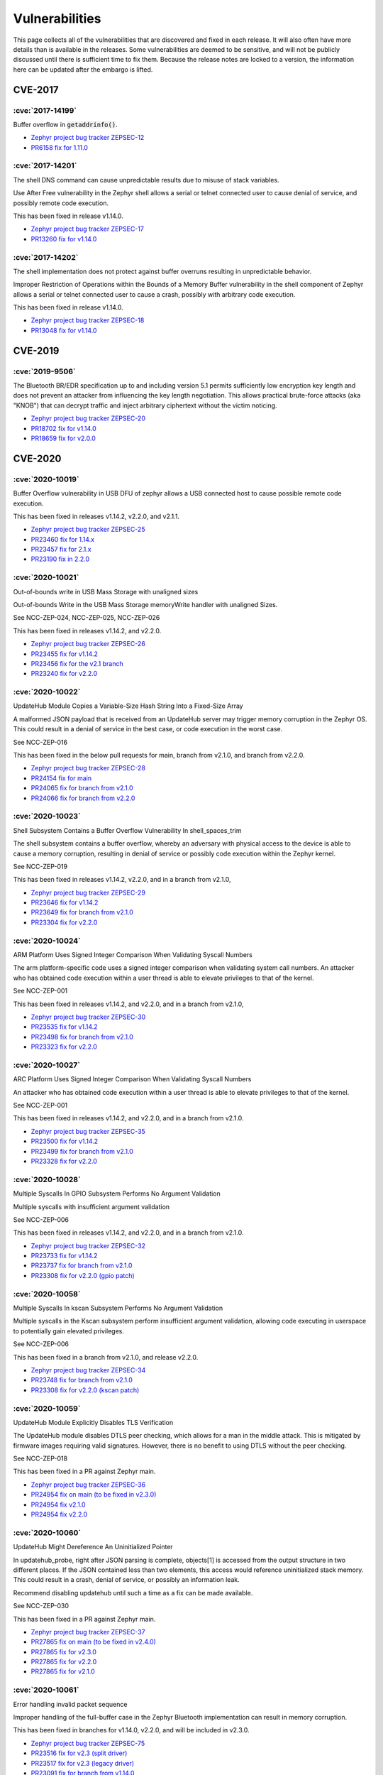 .. _vulnerabilities:

Vulnerabilities
###############

This page collects all of the vulnerabilities that are discovered and
fixed in each release.  It will also often have more details than is
available in the releases.  Some vulnerabilities are deemed to be
sensitive, and will not be publicly discussed until there is
sufficient time to fix them.  Because the release notes are locked to
a version, the information here can be updated after the embargo is
lifted.

CVE-2017
========

:cve:`2017-14199`
-----------------

Buffer overflow in :code:`getaddrinfo()`.

- `Zephyr project bug tracker ZEPSEC-12
  <https://zephyrprojectsec.atlassian.net/browse/ZEPSEC-12>`_

- `PR6158 fix for 1.11.0
  <https://github.com/zephyrproject-rtos/zephyr/pull/6158>`_

:cve:`2017-14201`
-----------------

The shell DNS command can cause unpredictable results due to misuse of
stack variables.

Use After Free vulnerability in the Zephyr shell allows a serial or
telnet connected user to cause denial of service, and possibly remote
code execution.

This has been fixed in release v1.14.0.

- `Zephyr project bug tracker ZEPSEC-17
  <https://zephyrprojectsec.atlassian.net/browse/ZEPSEC-17>`_

- `PR13260 fix for v1.14.0
  <https://github.com/zephyrproject-rtos/zephyr/pull/13260>`_

:cve:`2017-14202`
-----------------

The shell implementation does not protect against buffer overruns
resulting in unpredictable behavior.

Improper Restriction of Operations within the Bounds of a Memory
Buffer vulnerability in the shell component of Zephyr allows a serial
or telnet connected user to cause a crash, possibly with arbitrary
code execution.

This has been fixed in release v1.14.0.

- `Zephyr project bug tracker ZEPSEC-18
  <https://zephyrprojectsec.atlassian.net/browse/ZEPSEC-18>`_

- `PR13048 fix for v1.14.0
  <https://github.com/zephyrproject-rtos/zephyr/pull/13048>`_

CVE-2019
========

:cve:`2019-9506`
----------------

The Bluetooth BR/EDR specification up to and including version 5.1
permits sufficiently low encryption key length and does not prevent an
attacker from influencing the key length negotiation. This allows
practical brute-force attacks (aka "KNOB") that can decrypt traffic
and inject arbitrary ciphertext without the victim noticing.

- `Zephyr project bug tracker ZEPSEC-20
  <https://zephyrprojectsec.atlassian.net/browse/ZEPSEC-20>`_

- `PR18702 fix for v1.14.0
  <https://github.com/zephyrproject-rtos/zephyr/pull/18702>`_

- `PR18659 fix for v2.0.0
  <https://github.com/zephyrproject-rtos/zephyr/pull/18659>`_

CVE-2020
========

:cve:`2020-10019`
-----------------

Buffer Overflow vulnerability in USB DFU of zephyr allows a USB
connected host to cause possible remote code execution.

This has been fixed in releases v1.14.2, v2.2.0, and v2.1.1.

- `Zephyr project bug tracker ZEPSEC-25
  <https://zephyrprojectsec.atlassian.net/browse/ZEPSEC-25>`_

- `PR23460 fix for 1.14.x
  <https://github.com/zephyrproject-rtos/zephyr/pull/23460>`_

- `PR23457 fix for 2.1.x
  <https://github.com/zephyrproject-rtos/zephyr/pull/23457>`_

- `PR23190 fix in 2.2.0
  <https://github.com/zephyrproject-rtos/zephyr/pull/23190>`_

:cve:`2020-10021`
-----------------

Out-of-bounds write in USB Mass Storage with unaligned sizes

Out-of-bounds Write in the USB Mass Storage memoryWrite handler with
unaligned Sizes.

See NCC-ZEP-024, NCC-ZEP-025, NCC-ZEP-026

This has been fixed in releases v1.14.2, and v2.2.0.

- `Zephyr project bug tracker ZEPSEC-26
  <https://zephyrprojectsec.atlassian.net/browse/ZEPSEC-26>`_

- `PR23455 fix for v1.14.2
  <https://github.com/zephyrproject-rtos/zephyr/pull/23455>`_

- `PR23456 fix for the v2.1 branch
  <https://github.com/zephyrproject-rtos/zephyr/pull/23456>`_

- `PR23240 fix for v2.2.0
  <https://github.com/zephyrproject-rtos/zephyr/pull/23240>`_

:cve:`2020-10022`
-----------------

UpdateHub Module Copies a Variable-Size Hash String Into a Fixed-Size Array

A malformed JSON payload that is received from an UpdateHub server may
trigger memory corruption in the Zephyr OS. This could result in a
denial of service in the best case, or code execution in the worst
case.

See NCC-ZEP-016

This has been fixed in the below pull requests for main, branch from
v2.1.0, and branch from v2.2.0.

- `Zephyr project bug tracker ZEPSEC-28
  <https://zephyrprojectsec.atlassian.net/browse/ZEPSEC-28>`_

- `PR24154 fix for main
  <https://github.com/zephyrproject-rtos/zephyr/pull/24154>`_

- `PR24065 fix for branch from v2.1.0
  <https://github.com/zephyrproject-rtos/zephyr/pull/24065>`_

- `PR24066 fix for branch from v2.2.0
  <https://github.com/zephyrproject-rtos/zephyr/pull/24066>`_

:cve:`2020-10023`
-----------------

Shell Subsystem Contains a Buffer Overflow Vulnerability In
shell_spaces_trim

The shell subsystem contains a buffer overflow, whereby an adversary
with physical access to the device is able to cause a memory
corruption, resulting in denial of service or possibly code execution
within the Zephyr kernel.

See NCC-ZEP-019

This has been fixed in releases v1.14.2, v2.2.0, and in a branch from
v2.1.0,

- `Zephyr project bug tracker ZEPSEC-29
  <https://zephyrprojectsec.atlassian.net/browse/ZEPSEC-29>`_

- `PR23646 fix for v1.14.2
  <https://github.com/zephyrproject-rtos/zephyr/pull/23646>`_

- `PR23649 fix for branch from v2.1.0
  <https://github.com/zephyrproject-rtos/zephyr/pull/23649>`_

- `PR23304 fix for v2.2.0
  <https://github.com/zephyrproject-rtos/zephyr/pull/23304>`_

:cve:`2020-10024`
-----------------

ARM Platform Uses Signed Integer Comparison When Validating Syscall
Numbers

The arm platform-specific code uses a signed integer comparison when
validating system call numbers. An attacker who has obtained code
execution within a user thread is able to elevate privileges to that
of the kernel.

See NCC-ZEP-001

This has been fixed in releases v1.14.2, and v2.2.0, and in a branch
from v2.1.0,

- `Zephyr project bug tracker ZEPSEC-30
  <https://zephyrprojectsec.atlassian.net/browse/ZEPSEC-30>`_

- `PR23535 fix for v1.14.2
  <https://github.com/zephyrproject-rtos/zephyr/pull/23535>`_

- `PR23498 fix for branch from v2.1.0
  <https://github.com/zephyrproject-rtos/zephyr/pull/23498>`_

- `PR23323 fix for v2.2.0
  <https://github.com/zephyrproject-rtos/zephyr/pull/23323>`_

:cve:`2020-10027`
-----------------

ARC Platform Uses Signed Integer Comparison When Validating Syscall
Numbers

An attacker who has obtained code execution within a user thread is
able to elevate privileges to that of the kernel.

See NCC-ZEP-001

This has been fixed in releases v1.14.2, and v2.2.0, and in a branch
from v2.1.0.

- `Zephyr project bug tracker ZEPSEC-35
  <https://zephyrprojectsec.atlassian.net/browse/ZEPSEC-35>`_

- `PR23500 fix for v1.14.2
  <https://github.com/zephyrproject-rtos/zephyr/pull/23500>`_

- `PR23499 fix for branch from v2.1.0
  <https://github.com/zephyrproject-rtos/zephyr/pull/23499>`_

- `PR23328 fix for v2.2.0
  <https://github.com/zephyrproject-rtos/zephyr/pull/23328>`_

:cve:`2020-10028`
-----------------

Multiple Syscalls In GPIO Subsystem Performs No Argument Validation

Multiple syscalls with insufficient argument validation

See NCC-ZEP-006

This has been fixed in releases v1.14.2, and v2.2.0, and in a branch
from v2.1.0.

- `Zephyr project bug tracker ZEPSEC-32
  <https://zephyrprojectsec.atlassian.net/browse/ZEPSEC-32>`_

- `PR23733 fix for v1.14.2
  <https://github.com/zephyrproject-rtos/zephyr/pull/23733>`_

- `PR23737 fix for branch from v2.1.0
  <https://github.com/zephyrproject-rtos/zephyr/pull/23737>`_

- `PR23308 fix for v2.2.0 (gpio patch)
  <https://github.com/zephyrproject-rtos/zephyr/pull/23308>`_

:cve:`2020-10058`
-----------------

Multiple Syscalls In kscan Subsystem Performs No Argument Validation

Multiple syscalls in the Kscan subsystem perform insufficient argument
validation, allowing code executing in userspace to potentially gain
elevated privileges.

See NCC-ZEP-006

This has been fixed in a branch from v2.1.0, and release v2.2.0.

- `Zephyr project bug tracker ZEPSEC-34
  <https://zephyrprojectsec.atlassian.net/browse/ZEPSEC-34>`_

- `PR23748 fix for branch from v2.1.0
  <https://github.com/zephyrproject-rtos/zephyr/pull/23748>`_

- `PR23308 fix for v2.2.0 (kscan patch)
  <https://github.com/zephyrproject-rtos/zephyr/pull/23308>`_

:cve:`2020-10059`
-----------------

UpdateHub Module Explicitly Disables TLS Verification

The UpdateHub module disables DTLS peer checking, which allows for a
man in the middle attack. This is mitigated by firmware images
requiring valid signatures. However, there is no benefit to using DTLS
without the peer checking.

See NCC-ZEP-018

This has been fixed in a PR against Zephyr main.

- `Zephyr project bug tracker ZEPSEC-36
  <https://zephyrprojectsec.atlassian.net/browse/ZEPSEC-36>`_

- `PR24954 fix on main (to be fixed in v2.3.0)
  <https://github.com/zephyrproject-rtos/zephyr/pull/24954>`_

- `PR24954 fix v2.1.0
  <https://github.com/zephyrproject-rtos/zephyr/pull/24999>`_

- `PR24954 fix v2.2.0
  <https://github.com/zephyrproject-rtos/zephyr/pull/24997>`_

:cve:`2020-10060`
-----------------

UpdateHub Might Dereference An Uninitialized Pointer

In updatehub_probe, right after JSON parsing is complete, objects\[1]
is accessed from the output structure in two different places. If the
JSON contained less than two elements, this access would reference
uninitialized stack memory. This could result in a crash, denial of
service, or possibly an information leak.

Recommend disabling updatehub until such a time as a fix can be made
available.

See NCC-ZEP-030

This has been fixed in a PR against Zephyr main.

- `Zephyr project bug tracker ZEPSEC-37
  <https://zephyrprojectsec.atlassian.net/browse/ZEPSEC-37>`_

- `PR27865 fix on main (to be fixed in v2.4.0)
  <https://github.com/zephyrproject-rtos/zephyr/pull/27865>`_

- `PR27865 fix for v2.3.0
  <https://github.com/zephyrproject-rtos/zephyr/pull/27889>`_

- `PR27865 fix for v2.2.0
  <https://github.com/zephyrproject-rtos/zephyr/pull/27891>`_

- `PR27865 fix for v2.1.0
  <https://github.com/zephyrproject-rtos/zephyr/pull/27893>`_

:cve:`2020-10061`
-----------------

Error handling invalid packet sequence

Improper handling of the full-buffer case in the Zephyr Bluetooth
implementation can result in memory corruption.

This has been fixed in branches for v1.14.0, v2.2.0, and will be
included in v2.3.0.

- `Zephyr project bug tracker ZEPSEC-75
  <https://zephyrprojectsec.atlassian.net/browse/ZEPSEC-75>`_

- `PR23516 fix for v2.3 (split driver)
  <https://github.com/zephyrproject-rtos/zephyr/pull/23516>`_

- `PR23517 fix for v2.3 (legacy driver)
  <https://github.com/zephyrproject-rtos/zephyr/pull/23517>`_

- `PR23091 fix for branch from v1.14.0
  <https://github.com/zephyrproject-rtos/zephyr/pull/23091>`_

- `PR23547 fix for branch from v2.2.0
  <https://github.com/zephyrproject-rtos/zephyr/pull/23547>`_

:cve:`2020-10062`
-----------------

Packet length decoding error in MQTT

CVE: An off-by-one error in the Zephyr project MQTT packet length
decoder can result in memory corruption and possible remote code
execution. NCC-ZEP-031

The MQTT packet header length can be 1 to 4 bytes. An off-by-one error
in the code can result in this being interpreted as 5 bytes, which can
cause an integer overflow, resulting in memory corruption.

This has been fixed in main for v2.3.

- `Zephyr project bug tracker ZEPSEC-84
  <https://zephyrprojectsec.atlassian.net/browse/ZEPSEC-84>`_

- `commit 11b7a37d for v2.3
  <https://github.com/zephyrproject-rtos/zephyr/pull/23821/commits/11b7a37d9a0b438270421b224221d91929843de4>`_

- `NCC-ZEP report`_ (NCC-ZEP-031)

.. _NCC-ZEP report: https://research.nccgroup.com/2020/05/26/research-report-zephyr-and-mcuboot-security-assessment

:cve:`2020-10063`
-----------------

Remote Denial of Service in CoAP Option Parsing Due To Integer
Overflow

A remote adversary with the ability to send arbitrary CoAP packets to
be parsed by Zephyr is able to cause a denial of service.

This has been fixed in main for v2.3.

- `Zephyr project bug tracker ZEPSEC-55
  <https://zephyrprojectsec.atlassian.net/browse/ZEPSEC-55>`_

- `PR24435 fix in main for v2.3
  <https://github.com/zephyrproject-rtos/zephyr/pull/24435>`_

- `PR24531 fix for branch from v2.2
  <https://github.com/zephyrproject-rtos/zephyr/pull/24531>`_

- `PR24535 fix for branch from v2.1
  <https://github.com/zephyrproject-rtos/zephyr/pull/24535>`_

- `PR24530 fix for branch from v1.14
  <https://github.com/zephyrproject-rtos/zephyr/pull/24530>`_

- `NCC-ZEP report`_ (NCC-ZEP-032)

:cve:`2020-10064`
-----------------

Improper Input Frame Validation in ieee802154 Processing

- `Zephyr project bug tracker ZEPSEC-65
  <https://zephyrprojectsec.atlassian.net/browse/ZEPSEC-65>`_

- `PR24971 fix for v2.4
  <https://github.com/zephyrproject-rtos/zephyr/pull/24971>`_

- `PR33451 fix for v1.4
  <https://github.com/zephyrproject-rtos/zephyr/pull/33451>`_

:cve:`2020-10065`
-----------------

OOB Write after not validating user-supplied length (<= 0xffff) and
copying to fixed-size buffer (default: 77 bytes) for HCI_ACL packets in
bluetooth HCI over SPI driver.

- `Zephyr project bug tracker ZEPSEC-66
  <https://zephyrprojectsec.atlassian.net/browse/ZEPSEC-66>`_

- This issue has not been fixed.

:cve:`2020-10066`
-----------------

Incorrect Error Handling in Bluetooth HCI core

In hci_cmd_done, the buf argument being passed as null causes
nullpointer dereference.

- `Zephyr project bug tracker ZEPSEC-67
  <https://zephyrprojectsec.atlassian.net/browse/ZEPSEC-67>`_

- `PR24902 fix for v2.4
  <https://github.com/zephyrproject-rtos/zephyr/pull/24902>`_

- `PR25089 fix for v1.4
  <https://github.com/zephyrproject-rtos/zephyr/pull/25089>`_

:cve:`2020-10067`
-----------------

Integer Overflow In is_in_region Allows User Thread To Access Kernel Memory

A malicious userspace application can cause a integer overflow and
bypass security checks performed by system call handlers. The impact
would depend on the underlying system call and can range from denial
of service to information leak to memory corruption resulting in code
execution within the kernel.

See NCC-ZEP-005

This has been fixed in releases v1.14.2, and v2.2.0.

- `Zephyr project bug tracker ZEPSEC-27
  <https://zephyrprojectsec.atlassian.net/browse/ZEPSEC-27>`_

- `PR23653 fix for v1.14.2
  <https://github.com/zephyrproject-rtos/zephyr/pull/23653>`_

- `PR23654 fix for the v2.1 branch
  <https://github.com/zephyrproject-rtos/zephyr/pull/23654>`_

- `PR23239 fix for v2.2.0
  <https://github.com/zephyrproject-rtos/zephyr/pull/23239>`_

:cve:`2020-10068`
-----------------

Zephyr Bluetooth DLE duplicate requests vulnerability

In the Zephyr project Bluetooth subsystem, certain duplicate and
back-to-back packets can cause incorrect behavior, resulting in a
denial of service.

This has been fixed in branches for v1.14.0, v2.2.0, and will be
included in v2.3.0.

- `Zephyr project bug tracker ZEPSEC-78
  <https://zephyrprojectsec.atlassian.net/browse/ZEPSEC-78>`_

- `PR23707 fix for v2.3 (split driver)
  <https://github.com/zephyrproject-rtos/zephyr/pull/23707>`_

- `PR23708 fix for v2.3 (legacy driver)
  <https://github.com/zephyrproject-rtos/zephyr/pull/23708>`_

- `PR23091 fix for branch from v1.14.0
  <https://github.com/zephyrproject-rtos/zephyr/pull/23091>`_

- `PR23964 fix for v2.2.0
  <https://github.com/zephyrproject-rtos/zephyr/pull/23964>`_

:cve:`2020-10069`
-----------------

Zephyr Bluetooth unchecked packet data results in denial of service

An unchecked parameter in bluetooth data can result in an assertion
failure, or division by zero, resulting in a denial of service attack.

This has been fixed in branches for v1.14.0, v2.2.0, and will be
included in v2.3.0.

- `Zephyr project bug tracker ZEPSEC-81
  <https://zephyrprojectsec.atlassian.net/browse/ZEPSEC-81>`_

- `PR23705 fix for v2.3 (split driver)
  <https://github.com/zephyrproject-rtos/zephyr/pull/23705>`_

- `PR23706 fix for v2.3 (legacy driver)
  <https://github.com/zephyrproject-rtos/zephyr/pull/23706>`_

- `PR23091 fix for branch from v1.14.0
  <https://github.com/zephyrproject-rtos/zephyr/pull/23091>`_

- `PR23963 fix for branch from v2.2.0
  <https://github.com/zephyrproject-rtos/zephyr/pull/23963>`_

:cve:`2020-10070`
-----------------

MQTT buffer overflow on receive buffer

In the Zephyr Project MQTT code, improper bounds checking can result
in memory corruption and possibly remote code execution.  NCC-ZEP-031

When calculating the packet length, arithmetic overflow can result in
accepting a receive buffer larger than the available buffer space,
resulting in user data being written beyond this buffer.

This has been fixed in main for v2.3.

- `Zephyr project bug tracker ZEPSEC-85
  <https://zephyrprojectsec.atlassian.net/browse/ZEPSEC-85>`_

- `commit 0b39cbf3 for v2.3
  <https://github.com/zephyrproject-rtos/zephyr/pull/23821/commits/0b39cbf3c01d7feec9d0dd7cc7e0e374b6113542>`_

- `NCC-ZEP report`_ (NCC-ZEP-031)

:cve:`2020-10071`
-----------------

Insufficient publish message length validation in MQTT

The Zephyr MQTT parsing code performs insufficient checking of the
length field on publish messages, allowing a buffer overflow and
potentially remote code execution. NCC-ZEP-031

This has been fixed in main for v2.3.

- `Zephyr project bug tracker ZEPSEC-86
  <https://zephyrprojectsec.atlassian.net/browse/ZEPSEC-86>`_

- `commit 989c4713 fix for v2.3
  <https://github.com/zephyrproject-rtos/zephyr/pull/23821/commits/989c4713ba429aa5105fe476b4d629718f3e6082>`_

- `NCC-ZEP report`_ (NCC-ZEP-031)

:cve:`2020-10072`
-----------------

All threads can access all socket file descriptors

There is no management of permissions to network socket API file
descriptors. Any thread running on the system may read/write a socket
file descriptor knowing only the numerical value of the file
descriptor.

- `Zephyr project bug tracker ZEPSEC-87
  <https://zephyrprojectsec.atlassian.net/browse/ZEPSEC-87>`_

- `PR25804 fix for v2.4
  <https://github.com/zephyrproject-rtos/zephyr/pull/25804>`_

- `PR27176 fix for v1.4
  <https://github.com/zephyrproject-rtos/zephyr/pull/27176>`_

:cve:`2020-10136`
-----------------

IP-in-IP protocol routes arbitrary traffic by default zephyrproject

- `Zephyr project bug tracker ZEPSEC-64
  <https://zephyrprojectsec.atlassian.net/browse/ZEPSEC-64>`_

:cve:`2020-13598`
-----------------

FS: Buffer Overflow when enabling Long File Names in FAT_FS and calling fs_stat

Performing fs_stat on a file with a filename longer than 12
characters long will cause a buffer overflow.

- `Zephyr project bug tracker ZEPSEC-88
  <https://zephyrprojectsec.atlassian.net/browse/ZEPSEC-88>`_

- `PR25852 fix for v2.4
  <https://github.com/zephyrproject-rtos/zephyr/pull/25852>`_

- `PR28782 fix for v2.3
  <https://github.com/zephyrproject-rtos/zephyr/pull/28782>`_

- `PR33577 fix for v1.4
  <https://github.com/zephyrproject-rtos/zephyr/pull/33577>`_

:cve:`2020-13599`
-----------------

Security problem with settings and littlefs

When settings is used in combination with littlefs all security
related information can be extracted from the device using MCUmgr and
this could be used e.g in bt-mesh to get the device key, network key,
app keys from the device.

- `Zephyr project bug tracker ZEPSEC-57
  <https://zephyrprojectsec.atlassian.net/browse/ZEPSEC-57>`_

- `PR26083 fix for v2.4
  <https://github.com/zephyrproject-rtos/zephyr/pull/26083>`_

:cve:`2020-13600`
-----------------

Malformed SPI in response for eswifi can corrupt kernel memory


- `Zephyr project bug tracker ZEPSEC-91
  <https://zephyrprojectsec.atlassian.net/browse/ZEPSEC-91>`_

- `PR26712 fix for v2.4
  <https://github.com/zephyrproject-rtos/zephyr/pull/26712>`_

:cve:`2020-13601`
-----------------

Possible read out of bounds in dns read

- `Zephyr project bug tracker ZEPSEC-92
  <https://zephyrprojectsec.atlassian.net/browse/ZEPSEC-92>`_

- `PR27774 fix for v2.4
  <https://github.com/zephyrproject-rtos/zephyr/pull/27774>`_

- `PR30503 fix for v1.4
  <https://github.com/zephyrproject-rtos/zephyr/pull/30503>`_

:cve:`2020-13602`
-----------------

Remote Denial of Service in LwM2M do_write_op_tlv

In the Zephyr LwM2M implementation, malformed input can result in an
infinite loop, resulting in a denial of service attack.

- `Zephyr project bug tracker ZEPSEC-56
  <https://zephyrprojectsec.atlassian.net/browse/ZEPSEC-56>`_

- `PR26571 fix for v2.4
  <https://github.com/zephyrproject-rtos/zephyr/pull/26571>`_

- `PR33578 fix for v1.4
  <https://github.com/zephyrproject-rtos/zephyr/pull/33578>`_

:cve:`2020-13603`
-----------------

Possible overflow in mempool

 * Zephyr offers pre-built 'malloc' wrapper function instead.
 * The 'malloc' function is wrapper for the 'sys_mem_pool_alloc' function
 * sys_mem_pool_alloc allocates 'size + WB_UP(sizeof(struct sys_mem_pool_block))' in an unsafe manner.
 * Asking for very large size values leads to internal integer wrap-around.
 * Integer wrap-around leads to successful allocation of very small memory.
 * For example: calling malloc(0xffffffff) leads to successful allocation of 7 bytes.
 * That leads to heap overflow.

- `Zephyr project bug tracker ZEPSEC-111
  <https://zephyrprojectsec.atlassian.net/browse/ZEPSEC-111>`_

- `PR31796 fix for v2.4
  <https://github.com/zephyrproject-rtos/zephyr/pull/31796>`_

- `PR32808 fix for v1.4
  <https://github.com/zephyrproject-rtos/zephyr/pull/26571>`_

CVE-2021
========

:cve:`2021-3319`
----------------

DOS: Incorrect 802154 Frame Validation for Omitted Source / Dest Addresses

Improper processing of omitted source and destination addresses in
ieee802154 frame validation (ieee802154_validate_frame)

This has been fixed in main for v2.5.0

- `Zephyr project bug tracker GHSA-94jg-2p6q-5364
  <https://github.com/zephyrproject-rtos/zephyr/security/advisories/GHSA-94jg-2p6q-5364>`_

- `PR31908 fix for main
  <https://github.com/zephyrproject-rtos/zephyr/pull/31908>`_

:cve:`2021-3320`
----------------
Mismatch between validation and handling of 802154 ACK frames, where
ACK frames are considered during validation, but not during actual
processing, leading to a type confusion.

- `PR31908 fix for main
  <https://github.com/zephyrproject-rtos/zephyr/pull/31908>`_

:cve:`2021-3321`
----------------

Incomplete check of minimum IEEE 802154 fragment size leading to an
integer underflow.

- `Zephyr project bug tracker ZEPSEC-114
  <https://zephyrprojectsec.atlassian.net/browse/ZEPSEC-114>`_

- `PR33453 fix for v2.4
  <https://github.com/zephyrproject-rtos/zephyr/pull/33453>`_

:cve:`2021-3323`
----------------

Integer Underflow in 6LoWPAN IPHC Header Uncompression

This has been fixed in main for v2.5.0

- `Zephyr project bug tracker GHSA-89j6-qpxf-pfpc
  <https://github.com/zephyrproject-rtos/zephyr/security/advisories/GHSA-89j6-qpxf-pfpc>`_

- `PR 31971 fix for main
  <https://github.com/zephyrproject-rtos/zephyr/pull/31971>`_

:cve:`2021-3430`
----------------

Assertion reachable with repeated LL_CONNECTION_PARAM_REQ.

This has been fixed in main for v2.6.0

- `Zephyr project bug tracker GHSA-46h3-hjcq-2jjr
  <https://github.com/zephyrproject-rtos/zephyr/security/advisories/GHSA-46h3-hjcq-2jjr>`_

- `PR 33272 fix for main
  <https://github.com/zephyrproject-rtos/zephyr/pull/33272>`_

- `PR 33369 fix for 2.5
  <https://github.com/zephyrproject-rtos/zephyr/pull/33369>`_

- `PR 33759 fix for 1.14.2
  <https://github.com/zephyrproject-rtos/zephyr/pull/33759>`_

:cve:`2021-3431`
----------------

BT: Assertion failure on repeated LL_FEATURE_REQ

This has been fixed in main for v2.6.0

- `Zephyr project bug tracker GHSA-7548-5m6f-mqv9
  <https://github.com/zephyrproject-rtos/zephyr/security/advisories/GHSA-7548-5m6f-mqv9>`_

- `PR 33340 fix for main
  <https://github.com/zephyrproject-rtos/zephyr/pull/33340>`_

- `PR 33369 fix for 2.5
  <https://github.com/zephyrproject-rtos/zephyr/pull/33369>`_

:cve:`2021-3432`
----------------

Invalid interval in CONNECT_IND leads to Division by Zero

This has been fixed in main for v2.6.0

- `Zephyr project bug tracker GHSA-7364-p4wc-8mj4
  <https://github.com/zephyrproject-rtos/zephyr/security/advisories/GHSA-7364-p4wc-8mj4>`_

- `PR 33278 fix for main
  <https://github.com/zephyrproject-rtos/zephyr/pull/33278>`_

- `PR 33369 fix for 2.5
  <https://github.com/zephyrproject-rtos/zephyr/pull/33369>`_

:cve:`2021-3433`
----------------

BT: Invalid channel map in CONNECT_IND results to Deadlock

This has been fixed in main for v2.6.0

- `Zephyr project bug tracker GHSA-3c2f-w4v6-qxrp
  <https://github.com/zephyrproject-rtos/zephyr/security/advisories/GHSA-3c2f-w4v6-qxrp>`_

- `PR 33278 fix for main
  <https://github.com/zephyrproject-rtos/zephyr/pull/33278>`_

- `PR 33369 fix for 2.5
  <https://github.com/zephyrproject-rtos/zephyr/pull/33369>`_

:cve:`2021-3434`
----------------

L2CAP: Stack based buffer overflow in le_ecred_conn_req()

This has been fixed in main for v2.6.0

- `Zephyr project bug tracker GHSA-8w87-6rfp-cfrm
  <https://github.com/zephyrproject-rtos/zephyr/security/advisories/GHSA-8w87-6rfp-cfrm>`_

- `PR 33305 fix for main
  <https://github.com/zephyrproject-rtos/zephyr/pull/33305>`_

- `PR 33419 fix for 2.5
  <https://github.com/zephyrproject-rtos/zephyr/pull/33419>`_

- `PR 33418 fix for 1.14.2
  <https://github.com/zephyrproject-rtos/zephyr/pull/33418>`_

:cve:`2021-3435`
----------------

L2CAP: Information leakage in le_ecred_conn_req()

This has been fixed in main for v2.6.0

- `Zephyr project bug tracker GHSA-xhg3-gvj6-4rqh
  <https://github.com/zephyrproject-rtos/zephyr/security/advisories/GHSA-xhg3-gvj6-4rqh>`_

- `PR 33305 fix for main
  <https://github.com/zephyrproject-rtos/zephyr/pull/33305>`_

- `PR 33419 fix for 2.5
  <https://github.com/zephyrproject-rtos/zephyr/pull/33419>`_

- `PR 33418 fix for 1.14.2
  <https://github.com/zephyrproject-rtos/zephyr/pull/33418>`_

:cve:`2021-3436`
----------------

Bluetooth: Possible to overwrite an existing bond during keys
distribution phase when the identity address of the bond is known

During the distribution of the identity address information we don’t
check for an existing bond with the same identity address.This means
that a duplicate entry will be created in RAM while the newest entry
will overwrite the existing one in persistent storage.

This has been fixed in main for v2.6.0

- `Zephyr project bug tracker GHSA-j76f-35mc-4h63
  <https://github.com/zephyrproject-rtos/zephyr/security/advisories/GHSA-j76f-35mc-4h63>`_

- `PR 33266 fix for main
  <https://github.com/zephyrproject-rtos/zephyr/pull/33266>`_

- `PR 33432 fix for 2.5
  <https://github.com/zephyrproject-rtos/zephyr/pull/33432>`_

- `PR 33433 fix for 2.4
  <https://github.com/zephyrproject-rtos/zephyr/pull/33433>`_

- `PR 33718 fix for 1.14.2
  <https://github.com/zephyrproject-rtos/zephyr/pull/33718>`_

:cve:`2021-3454`
----------------

Truncated L2CAP K-frame causes assertion failure

For example, sending L2CAP K-frame where SDU length field is truncated
to only one byte, causes assertion failure in previous releases of
Zephyr. This has been fixed in master by commit 0ba9437 but has not
yet been backported to older release branches.

This has been fixed in main for v2.6.0

- `Zephyr project bug tracker GHSA-fx88-6c29-vrp3
  <https://github.com/zephyrproject-rtos/zephyr/security/advisories/GHSA-fx88-6c29-vrp3>`_

- `PR 32588 fix for main
  <https://github.com/zephyrproject-rtos/zephyr/pull/32588>`_

- `PR 33513 fix for 2.5
  <https://github.com/zephyrproject-rtos/zephyr/pull/33513>`_

- `PR 33514 fix for 2.4
  <https://github.com/zephyrproject-rtos/zephyr/pull/33514>`_

:cve:`2021-3455`
----------------

Disconnecting L2CAP channel right after invalid ATT request leads freeze

When Central device connects to peripheral and creates L2CAP
connection for Enhanced ATT, sending some invalid ATT request and
disconnecting immediately causes freeze.

This has been fixed in main for v2.6.0

- `Zephyr project bug tracker GHSA-7g38-3x9v-v7vp
  <https://github.com/zephyrproject-rtos/zephyr/security/advisories/GHSA-7g38-3x9v-v7vp>`_

- `PR 35597 fix for main
  <https://github.com/zephyrproject-rtos/zephyr/pull/35597>`_

- `PR 36104 fix for 2.5
  <https://github.com/zephyrproject-rtos/zephyr/pull/36104>`_

- `PR 36105 fix for 2.4
  <https://github.com/zephyrproject-rtos/zephyr/pull/36105>`_

:cve:`2021-3510`
----------------

Zephyr JSON decoder incorrectly decodes array of array

When using JSON_OBJ_DESCR_ARRAY_ARRAY, the subarray is has the token
type JSON_TOK_LIST_START, but then assigns to the object part of the
union. arr_parse then takes the offset of the array-object (which has
nothing todo with the list) treats it as relative to the parent
object, and stores the length of the subarray in there.

This has been fixed in main for v2.7.0

- `Zephyr project bug tracker GHSA-289f-7mw3-2qf4
  <https://github.com/zephyrproject-rtos/zephyr/security/advisories/GHSA-289f-7mw3-2qf4>`_

- `PR 36340 fix for main
  <https://github.com/zephyrproject-rtos/zephyr/pull/36340>`_

- `PR 37816 fix for 2.6
  <https://github.com/zephyrproject-rtos/zephyr/pull/37816>`_

:cve:`2021-3581`
----------------

HCI data not properly checked leads to memory overflow in the Bluetooth stack

In the process of setting SCAN_RSP through the HCI command, the Zephyr
Bluetooth protocol stack did not effectively check the length of the
incoming HCI data. Causes memory overflow, and then the data in the
memory is overwritten, and may even cause arbitrary code execution.

This has been fixed in main for v2.6.0

- `Zephyr project bug tracker GHSA-8q65-5gqf-fmw5
  <https://github.com/zephyrproject-rtos/zephyr/security/advisories/GHSA-8q65-5gqf-fmw5>`_

- `PR 35935 fix for main
  <https://github.com/zephyrproject-rtos/zephyr/pull/35935>`_

- `PR 35984 fix for 2.5
  <https://github.com/zephyrproject-rtos/zephyr/pull/35984>`_

- `PR 35985 fix for 2.4
  <https://github.com/zephyrproject-rtos/zephyr/pull/35985>`_

- `PR 35985 fix for 1.14
  <https://github.com/zephyrproject-rtos/zephyr/pull/35985>`_

:cve:`2021-3625`
----------------

Buffer overflow in Zephyr USB DFU DNLOAD

This has been fixed in main for v2.6.0

- `Zephyr project bug tracker GHSA-c3gr-hgvr-f363
  <https://github.com/zephyrproject-rtos/zephyr/security/advisories/GHSA-c3gr-hgvr-f363>`_

- `PR 36694 fix for main
  <https://github.com/zephyrproject-rtos/zephyr/pull/36694>`_

:cve:`2021-3835`
----------------

Buffer overflow in Zephyr USB device class

This has been fixed in main for v3.0.0

- `Zephyr project bug tracker GHSA-fm6v-8625-99jf
  <https://github.com/zephyrproject-rtos/zephyr/security/advisories/GHSA-fm6v-8625-99jf>`_

- `PR 42093 fix for main
  <https://github.com/zephyrproject-rtos/zephyr/pull/42093>`_

- `PR 42167 fix for 2.7
  <https://github.com/zephyrproject-rtos/zephyr/pull/42167>`_

:cve:`2021-3861`
----------------

Buffer overflow in the RNDIS USB device class

This has been fixed in main for v3.0.0

- `Zephyr project bug tracker GHSA-hvfp-w4h8-gxvj
  <https://github.com/zephyrproject-rtos/zephyr/security/advisories/GHSA-hvfp-w4h8-gxvj>`_

- `PR 39725 fix for main
  <https://github.com/zephyrproject-rtos/zephyr/pull/39725>`_

:cve:`2021-3966`
----------------

Usb bluetooth device ACL read cb buffer overflow

This has been fixed in main for v3.0.0

- `Zephyr project bug tracker GHSA-hfxq-3w6x-fv2m
  <https://github.com/zephyrproject-rtos/zephyr/security/advisories/GHSA-hfxq-3w6x-fv2m>`_

- `PR 42093 fix for main
  <https://github.com/zephyrproject-rtos/zephyr/pull/42093>`_

- `PR 42167 fix for v2.7.0
  <https://github.com/zephyrproject-rtos/zephyr/pull/42167>`_

CVE-2022
========

:cve:`2022-0553`
----------------

Possible to retrieve unencrypted firmware image

This has been fixed in main for v3.0.0

- `Zephyr project bug tracker GHSA-wrj2-9vj9-rrcp
  <https://github.com/zephyrproject-rtos/zephyr/security/advisories/GHSA-wrj2-9vj9-rrcp>`_

- `PR 42424 fix for main
  <https://github.com/zephyrproject-rtos/zephyr/pull/42424>`_

:cve:`2022-1041`
----------------

Out-of-bound write vulnerability in the Bluetooth Mesh core stack can be triggered during provisioning

This has been fixed in main for v3.1.0

- `Zephyr project bug tracker GHSA-p449-9hv9-pj38
  <https://github.com/zephyrproject-rtos/zephyr/security/advisories/GHSA-p449-9hv9-pj38>`_

- `PR 45136 fix for main
  <https://github.com/zephyrproject-rtos/zephyr/pull/45136>`_

- `PR 45188 fix for v3.0.0
  <https://github.com/zephyrproject-rtos/zephyr/pull/45188>`_

- `PR 45187 fix for v2.7.0
  <https://github.com/zephyrproject-rtos/zephyr/pull/45187>`_

:cve:`2022-1042`
----------------

Out-of-bound write vulnerability in the Bluetooth Mesh core stack can be triggered during provisioning

This has been fixed in main for v3.1.0

- `Zephyr project bug tracker GHSA-j7v7-w73r-mm5x
  <https://github.com/zephyrproject-rtos/zephyr/security/advisories/GHSA-j7v7-w73r-mm5x>`_

- `PR 45066 fix for main
  <https://github.com/zephyrproject-rtos/zephyr/pull/45066>`_

- `PR 45135 fix for v3.0.0
  <https://github.com/zephyrproject-rtos/zephyr/pull/45135>`_

- `PR 45134 fix for v2.7.0
  <https://github.com/zephyrproject-rtos/zephyr/pull/45134>`_

:cve:`2022-1841`
----------------

Out-of-Bound Write in tcp_flags

This has been fixed in main for v3.1.0

- `Zephyr project bug tracker GHSA-5c3j-p8cr-2pgh
  <https://github.com/zephyrproject-rtos/zephyr/security/advisories/GHSA-5c3j-p8cr-2pgh>`_

- `PR 45796 fix for main
  <https://github.com/zephyrproject-rtos/zephyr/pull/45796>`_

:cve:`2022-2741`
----------------

can: denial-of-service can be triggered by a crafted CAN frame

This has been fixed in main for v3.2.0

- `Zephyr project bug tracker GHSA-hx5v-j59q-c3j8
  <https://github.com/zephyrproject-rtos/zephyr/security/advisories/GHSA-hx5v-j59q-c3j8>`_

- `PR 47903 fix for main
  <https://github.com/zephyrproject-rtos/zephyr/pull/47903>`_

- `PR 47957 fix for v3.1.0
  <https://github.com/zephyrproject-rtos/zephyr/pull/47957>`_

- `PR 47958 fix for v3.0.0
  <https://github.com/zephyrproject-rtos/zephyr/pull/47958>`_

- `PR 47959 fix for v2.7.0
  <https://github.com/zephyrproject-rtos/zephyr/pull/47959>`_

:cve:`2022-2993`
----------------

bt: host: Wrong key validation check

This has been fixed in main for v3.2.0

- `Zephyr project bug tracker GHSA-3286-jgjx-8cvr
  <https://github.com/zephyrproject-rtos/zephyr/security/advisories/GHSA-3286-jgjx-8cvr>`_

- `PR 48733 fix for main
  <https://github.com/zephyrproject-rtos/zephyr/pull/48733>`_

:cve:`2022-3806`
----------------

DoS: Invalid Initialization in le_read_buffer_size_complete()

- `Zephyr project bug tracker GHSA-w525-fm68-ppq3
  <https://github.com/zephyrproject-rtos/zephyr/security/advisories/GHSA-w525-fm68-ppq3>`_

CVE-2023
========

:cve:`2023-0396`
----------------

Buffer Overreads in Bluetooth HCI

- `Zephyr project bug tracker GHSA-8rpp-6vxq-pqg3
  <https://github.com/zephyrproject-rtos/zephyr/security/advisories/GHSA-8rpp-6vxq-pqg3>`_

:cve:`2023-0397`
----------------

DoS: Invalid Initialization in le_read_buffer_size_complete()

- `Zephyr project bug tracker GHSA-wc2h-h868-q7hj
  <https://github.com/zephyrproject-rtos/zephyr/security/advisories/GHSA-wc2h-h868-q7hj>`_

This has been fixed in main for v3.3.0

- `PR 54905 fix for main
  <https://github.com/zephyrproject-rtos/zephyr/pull/54905>`_

- `PR 47957 fix for v3.2.0
  <https://github.com/zephyrproject-rtos/zephyr/pull/55024>`_

- `PR 47958 fix for v3.1.0
  <https://github.com/zephyrproject-rtos/zephyr/pull/55023>`_

- `PR 47959 fix for v2.7.4
  <https://github.com/zephyrproject-rtos/zephyr/pull/55022>`_

:cve:`2023-0779`
----------------

net: shell: Improper input validation

- `Zephyr project bug tracker GHSA-9xj8-6989-r549
  <https://github.com/zephyrproject-rtos/zephyr/security/advisories/GHSA-9xj8-6989-r549>`_

This has been fixed in main for v3.3.0

- `PR 54371 fix for main
  <https://github.com/zephyrproject-rtos/zephyr/pull/54371>`_

- `PR 54380 fix for v3.2.0
  <https://github.com/zephyrproject-rtos/zephyr/pull/54380>`_

- `PR 54381 fix for v2.7.4
  <https://github.com/zephyrproject-rtos/zephyr/pull/54381>`_

:cve:`2023-1901`
----------------

HCI send_sync Dangling Semaphore Reference Re-use

- `Zephyr project bug tracker GHSA-xvvm-8mcm-9cq3
  <https://github.com/zephyrproject-rtos/zephyr/security/advisories/GHSA-xvvm-8mcm-9cq3>`_

This has been fixed in main for v3.4.0

- `PR 56709 fix for main
  <https://github.com/zephyrproject-rtos/zephyr/pull/56709>`_

:cve:`2023-1902`
----------------

HCI Connection Creation Dangling State Reference Re-use

- `Zephyr project bug tracker GHSA-fx9g-8fr2-q899
  <https://github.com/zephyrproject-rtos/zephyr/security/advisories/GHSA-fx9g-8fr2-q899>`_

This has been fixed in main for v3.4.0

- `PR 56709 fix for main
  <https://github.com/zephyrproject-rtos/zephyr/pull/56709>`_

:cve:`2023-3725`
----------------

Potential buffer overflow vulnerability in the Zephyr CANbus subsystem.

- `Zephyr project bug tracker GHSA-2g3m-p6c7-8rr3
  <https://github.com/zephyrproject-rtos/zephyr/security/advisories/GHSA-2g3m-p6c7-8rr3>`_

This has been fixed in main for v3.5.0

- `PR 61502 fix for main
  <https://github.com/zephyrproject-rtos/zephyr/pull/61502>`_

- `PR 61518 fix for 3.4
  <https://github.com/zephyrproject-rtos/zephyr/pull/61518>`_

- `PR 61517 fix for 3.3
  <https://github.com/zephyrproject-rtos/zephyr/pull/61517>`_

- `PR 61516 fix for 2.7
  <https://github.com/zephyrproject-rtos/zephyr/pull/61516>`_

:cve:`2023-4257`
----------------

Unchecked user input length in the Zephyr WiFi shell module can cause
buffer overflows.

- `Zephyr project bug tracker GHSA-853q-q69w-gf5j
  <https://github.com/zephyrproject-rtos/zephyr/security/advisories/GHSA-853q-q69w-gf5j>`_

This has been fixed in main for v3.5.0

- `PR 605377 fix for main
  <https://github.com/zephyrproject-rtos/zephyr/pull/605377>`_

- `PR 61383 fix for 3.4
  <https://github.com/zephyrproject-rtos/zephyr/pull/61383>`_

:cve:`2023-4258`
----------------

bt: mesh: vulnerability in provisioning protocol implementation on provisionee side

- `Zephyr project bug tracker GHSA-m34c-cp63-rwh7
  <https://github.com/zephyrproject-rtos/zephyr/security/advisories/GHSA-m34c-cp63-rwh7>`_

This has been fixed in main for v3.5.0

- `PR 59467 fix for main
  <https://github.com/zephyrproject-rtos/zephyr/pull/59467>`_

- `PR 60078 fix for 3.4
  <https://github.com/zephyrproject-rtos/zephyr/pull/60078>`_

- `PR 60079 fix for 3.3
  <https://github.com/zephyrproject-rtos/zephyr/pull/60079>`_

:cve:`2023-4259`
----------------

Buffer overflow vulnerabilities in the Zephyr eS-WiFi driver

- `Zephyr project bug tracker GHSA-gghm-c696-f4j4
  <https://github.com/zephyrproject-rtos/zephyr/security/advisories/GHSA-gghm-c696-f4j4>`_

This has been fixed in main for v3.5.0

- `PR 63074 fix for main
  <https://github.com/zephyrproject-rtos/zephyr/pull/63074>`_

- `PR 63750 fix for main
  <https://github.com/zephyrproject-rtos/zephyr/pull/63750>`_

:cve:`2023-4260`
----------------

Off-by-one buffer overflow vulnerability in the Zephyr FS subsystem

- `Zephyr project bug tracker GHSA-gj27-862r-55wh
  <https://github.com/zephyrproject-rtos/zephyr/security/advisories/GHSA-gj27-862r-55wh>`_

This has been fixed in main for v3.5.0

- `PR 63079 fix for main
  <https://github.com/zephyrproject-rtos/zephyr/pull/63079>`_

:cve:`2023-4262`
----------------

- This issue has been determined to be a false positive after further analysis.

:cve:`2023-4263`
----------------

Potential buffer overflow vulnerability in the Zephyr IEEE 802.15.4 nRF 15.4 driver.

- `Zephyr project bug tracker GHSA-rf6q-rhhp-pqhf
  <https://github.com/zephyrproject-rtos/zephyr/security/advisories/GHSA-rf6q-rhhp-pqhf>`_

This has been fixed in main for v3.5.0

- `PR 60528 fix for main
  <https://github.com/zephyrproject-rtos/zephyr/pull/60528>`_

- `PR 61384 fix for 3.4
  <https://github.com/zephyrproject-rtos/zephyr/pull/61384>`_

- `PR 61216 fix for 2.7
  <https://github.com/zephyrproject-rtos/zephyr/pull/61216>`_

:cve:`2023-4264`
----------------

Potential buffer overflow vulnerabilities in the Zephyr Bluetooth subsystem

- `Zephyr project bug tracker GHSA-rgx6-3w4j-gf5j
  <https://github.com/zephyrproject-rtos/zephyr/security/advisories/GHSA-rgx6-3w4j-gf5j>`_

This has been fixed in main for v3.5.0

- `PR 58834 fix for main
  <https://github.com/zephyrproject-rtos/zephyr/pull/58834>`_

- `PR 60465 fix for main
  <https://github.com/zephyrproject-rtos/zephyr/pull/60465>`_

- `PR 61845 fix for main
  <https://github.com/zephyrproject-rtos/zephyr/pull/61845>`_

- `PR 61385 fix for 3.4
  <https://github.com/zephyrproject-rtos/zephyr/pull/61385>`_

:cve:`2023-4265`
----------------

Two potential buffer overflow vulnerabilities in Zephyr USB code

- `Zephyr project bug tracker GHSA-4vgv-5r6q-r6xh
  <https://github.com/zephyrproject-rtos/zephyr/security/advisories/GHSA-4vgv-5r6q-r6xh>`_

This has been fixed in main for v3.4.0

- `PR 59157 fix for main
  <https://github.com/zephyrproject-rtos/zephyr/pull/59157>`_
- `PR 59018 fix for main
  <https://github.com/zephyrproject-rtos/zephyr/pull/59018>`_

:cve:`2023-4424`
----------------

bt: hci: DoS and possible RCE

- `Zephyr project bug tracker GHSA-j4qm-xgpf-qjw3
  <https://github.com/zephyrproject-rtos/zephyr/security/advisories/GHSA-j4qm-xgpf-qjw3>`_

This has been fixed in main for v3.5.0

- `PR 61651 fix for main
  <https://github.com/zephyrproject-rtos/zephyr/pull/61651>`_

- `PR 61696 fix for 3.4
  <https://github.com/zephyrproject-rtos/zephyr/pull/61696>`_

- `PR 61695 fix for 3.3
  <https://github.com/zephyrproject-rtos/zephyr/pull/61695>`_

- `PR 61694 fix for 2.7
  <https://github.com/zephyrproject-rtos/zephyr/pull/61694>`_


:cve:`2023-5055`
----------------

L2CAP: Possible Stack based buffer overflow in le_ecred_reconf_req()

- `Zephyr project bug tracker GHSA-wr8r-7f8x-24jj
  <https://github.com/zephyrproject-rtos/zephyr/security/advisories/GHSA-wr8r-7f8x-24jj>`_

This has been fixed in main for v3.5.0

- `PR 62381 fix for main
  <https://github.com/zephyrproject-rtos/zephyr/pull/62381>`_


:cve:`2023-5139`
----------------

Potential buffer overflow vulnerability in the Zephyr STM32 Crypto driver.

- `Zephyr project bug tracker GHSA-rhrc-pcxp-4453
  <https://github.com/zephyrproject-rtos/zephyr/security/advisories/GHSA-rhrc-pcxp-4453>`_

This has been fixed in main for v3.5.0

- `PR 61839 fix for main
  <https://github.com/zephyrproject-rtos/zephyr/pull/61839>`_

:cve:`2023-5184`
----------------

Potential signed to unsigned conversion errors and buffer overflow
vulnerabilities in the Zephyr IPM driver

- `Zephyr project bug tracker GHSA-8x3p-q3r5-xh9g
  <https://github.com/zephyrproject-rtos/zephyr/security/advisories/GHSA-8x3p-q3r5-xh9g>`_

This has been fixed in main for v3.5.0

- `PR 63069 fix for main
  <https://github.com/zephyrproject-rtos/zephyr/pull/63069>`_

:cve:`2023-5563`
----------------

The SJA1000 CAN controller driver backend automatically attempts to recover
from a bus-off event when built with CONFIG_CAN_AUTO_BUS_OFF_RECOVERY=y. This
results in calling k_sleep() in IRQ context, causing a fatal exception.

- `Zephyr project bug tracker GHSA-98mc-rj7w-7rpv
  <https://github.com/zephyrproject-rtos/zephyr/security/advisories/GHSA-98mc-rj7w-7rpv>`_

This has been fixed in main for v3.5.0

- `PR 63713 fix for main
  <https://github.com/zephyrproject-rtos/zephyr/pull/63713>`_

- `PR 63718 fix for 3.4
  <https://github.com/zephyrproject-rtos/zephyr/pull/63718>`_

- `PR 63717 fix for 3.3
  <https://github.com/zephyrproject-rtos/zephyr/pull/63717>`_

:cve:`2023-5753`
----------------

Potential buffer overflow vulnerabilities in the Zephyr Bluetooth
subsystem source code when asserts are disabled.

- `Zephyr project bug tracker GHSA-hmpr-px56-rvww
  <https://github.com/zephyrproject-rtos/zephyr/security/advisories/GHSA-hmpr-px56-rvww>`_

This has been fixed in main for v3.5.0

- `PR 63605 fix for main
  <https://github.com/zephyrproject-rtos/zephyr/pull/63605>`_


:cve:`2023-5779`
----------------

Out of bounds issue in remove_rx_filter in multiple can drivers.

- `Zephyr project bug tracker GHSA-7cmj-963q-jj47
  <https://github.com/zephyrproject-rtos/zephyr/security/advisories/GHSA-7cmj-963q-jj47>`_

This has been fixed in main for v3.6.0

- `PR 64399 fix for main
  <https://github.com/zephyrproject-rtos/zephyr/pull/64399>`_

- `PR 64416 fix for 3.5
  <https://github.com/zephyrproject-rtos/zephyr/pull/64416>`_

- `PR 64415 fix for 3.4
  <https://github.com/zephyrproject-rtos/zephyr/pull/64415>`_

- `PR 64427 fix for 3.3
  <https://github.com/zephyrproject-rtos/zephyr/pull/64427>`_

- `PR 64431 fix for 2.7
  <https://github.com/zephyrproject-rtos/zephyr/pull/64431>`_

:cve:`2023-6249`
----------------

Signed to unsigned conversion problem in esp32_ipm_send may lead to buffer overflow

- `Zephyr project bug tracker GHSA-32f5-3p9h-2rqc
  <https://github.com/zephyrproject-rtos/zephyr/security/advisories/GHSA-32f5-3p9h-2rqc>`_

This has been fixed in main for v3.6.0

- `PR 65546 fix for main
  <https://github.com/zephyrproject-rtos/zephyr/pull/65546>`_

:cve:`2023-6749`
----------------

Potential buffer overflow due unchecked data coming from user input in settings shell.

- `Zephyr project bug tracker GHSA-757h-rw37-66hw
  <https://github.com/zephyrproject-rtos/zephyr/security/advisories/GHSA-757h-rw37-66hw>`_

This has been fixed in main for v3.6.0

- `PR 66451 fix for main
  <https://github.com/zephyrproject-rtos/zephyr/pull/66451>`_

- `PR 66584 fix for 3.5
  <https://github.com/zephyrproject-rtos/zephyr/pull/66584>`_

:cve:`2023-6881`
----------------

Potential buffer overflow vulnerability in Zephyr fuse file system.

- `Zephyr project bug tracker GHSA-mh67-4h3q-p437
  <https://github.com/zephyrproject-rtos/zephyr/security/advisories/GHSA-mh67-4h3q-p437>`_

This has been fixed in main for v3.6.0

- `PR 66592 fix for main
  <https://github.com/zephyrproject-rtos/zephyr/pull/66592>`_

:cve:`2023-7060`
----------------

Missing Security Control in Zephyr OS IP Packet Handling

- `Zephyr project bug tracker GHSA-fjc8-223c-qgqr
  <https://github.com/zephyrproject-rtos/zephyr/security/advisories/GHSA-fjc8-223c-qgqr>`_

This has been fixed in main for v3.6.0

- `PR 66645 fix for main
  <https://github.com/zephyrproject-rtos/zephyr/pull/66645>`_

- `PR 66739 fix for 3.5
  <https://github.com/zephyrproject-rtos/zephyr/pull/66739>`_

- `PR 66738 fix for 3.4
  <https://github.com/zephyrproject-rtos/zephyr/pull/66738>`_

- `PR 66887 fix for 2.7
  <https://github.com/zephyrproject-rtos/zephyr/pull/66887>`_

CVE-2024
========

:cve:`2024-1638`
----------------

Bluetooth characteristic LESC security requirement not enforced without additional flags

- `Zephyr project bug tracker GHSA-p6f3-f63q-5mc2
  <https://github.com/zephyrproject-rtos/zephyr/security/advisories/GHSA-p6f3-f63q-5mc2>`_

This has been fixed in main for v3.6.0

- `PR 69170 fix for main
  <https://github.com/zephyrproject-rtos/zephyr/pull/69170>`_

:cve:`2024-3077`
----------------

Bluetooth: Integer underflow in gatt_find_info_rsp. A malicious Bluetooth LE
device can crash Bluetooth LE victim device by sending malformed gatt packet.

- `Zephyr project bug tracker GHSA-gmfv-4vfh-2mh8
  <https://github.com/zephyrproject-rtos/zephyr/security/advisories/GHSA-gmfv-4vfh-2mh8>`_

This has been fixed in main for v3.7.0

- `PR 69396 fix for main
  <https://github.com/zephyrproject-rtos/zephyr/pull/69396>`_

:cve:`2024-3332`
----------------

Bluetooth: DoS caused by null pointer dereference.

A malicious Bluetooth LE device can send a specific order of packet
sequence to cause a DoS attack on the victim Bluetooth LE device.

- `Zephyr project bug tracker GHSA-jmr9-xw2v-5vf4
  <https://github.com/zephyrproject-rtos/zephyr/security/advisories/GHSA-jmr9-xw2v-5vf4>`_

This has been fixed in main for v3.7.0

- `PR 71030 fix for main
  <https://github.com/zephyrproject-rtos/zephyr/pull/71030>`_


:cve:`2024-4785`
----------------

Bluetooth: Missing Check in LL_CONNECTION_UPDATE_IND Packet Leads to Division by Zero

- `Zephyr project bug tracker GHSA-xcr5-5g98-mchp
  <https://github.com/zephyrproject-rtos/zephyr/security/advisories/GHSA-xcr5-5g98-mchp>`_

This has been fixed in main for v3.7.0

- `PR 72608 fix for main
  <https://github.com/zephyrproject-rtos/zephyr/pull/72608>`_

:cve:`2024-5754`
----------------

BT: Encryption procedure host vulnerability

- `Zephyr project bug tracker GHSA-gvv5-66hw-5qrc
  <https://github.com/zephyrproject-rtos/zephyr/security/advisories/GHSA-gvv5-66hw-5qrc>`_

This has been fixed in main for v3.7.0

- `PR 7395 fix for main
  <https://github.com/zephyrproject-rtos/zephyr/pull/7395>`_

- `PR 74124 fix for 3.6
  <https://github.com/zephyrproject-rtos/zephyr/pull/74124>`_

- `PR 74123 fix for 3.5
  <https://github.com/zephyrproject-rtos/zephyr/pull/74123>`_

- `PR 74122 fix for 2.7
  <https://github.com/zephyrproject-rtos/zephyr/pull/74122>`_

:cve:`2024-5931`
----------------

BT: Unchecked user input in bap_broadcast_assistant

- `Zephyr project bug tracker GHSA-r8h3-64gp-wv7f
  <https://github.com/zephyrproject-rtos/zephyr/security/advisories/GHSA-r8h3-64gp-wv7f>`_

This has been fixed in main for v3.7.0

- `PR 74062 fix for main
  <https://github.com/zephyrproject-rtos/zephyr/pull/74062>`_

- `PR 77966 fix for 3.6
  <https://github.com/zephyrproject-rtos/zephyr/pull/77966>`_


:cve:`2024-6135`
----------------

BT:Classic: Multiple missing buf length checks

- `Zephyr project bug tracker GHSA-2mp4-4g6f-cqcx
  <https://github.com/zephyrproject-rtos/zephyr/security/advisories/GHSA-2mp4-4g6f-cqcx>`_

This has been fixed in main for v3.7.0

- `PR 74283 fix for main
  <https://github.com/zephyrproject-rtos/zephyr/pull/74283>`_

- `PR 77964 fix for 3.6
  <https://github.com/zephyrproject-rtos/zephyr/pull/77964>`_

:cve:`2024-6137`
----------------

BT: Classic: SDP OOB access in get_att_search_list

- `Zephyr project bug tracker GHSA-pm38-7g85-cf4f
  <https://github.com/zephyrproject-rtos/zephyr/security/advisories/GHSA-pm38-7g85-cf4f>`_

This has been fixed in main for v3.7.0

- `PR 75575 fix for main
  <https://github.com/zephyrproject-rtos/zephyr/pull/75575>`_

:cve:`2024-6258`
----------------

BT: Missing length checks of net_buf in rfcomm_handle_data

- `Zephyr project bug tracker GHSA-7833-fcpm-3ggm
  <https://github.com/zephyrproject-rtos/zephyr/security/advisories/GHSA-7833-fcpm-3ggm>`_

This has been fixed in main for v3.7.0

- `PR 74640 fix for main
  <https://github.com/zephyrproject-rtos/zephyr/pull/74640>`_

:cve:`2024-6259`
----------------

BT: HCI: adv_ext_report Improper discarding in adv_ext_report

- `Zephyr project bug tracker GHSA-p5j7-v26w-wmcp
  <https://github.com/zephyrproject-rtos/zephyr/security/advisories/GHSA-p5j7-v26w-wmcp>`_

This has been fixed in main for v3.7.0

- `PR 74639 fix for main
  <https://github.com/zephyrproject-rtos/zephyr/pull/74639>`_

- `PR 77960 fix for 3.6
  <https://github.com/zephyrproject-rtos/zephyr/pull/77960>`_

:cve:`2024-6442`
----------------

Bluetooth: ASCS Unchecked tailroom of the response buffer

- `Zephyr project bug tracker GHSA-m22j-ccg7-4v4h
  <https://github.com/zephyrproject-rtos/zephyr/security/advisories/GHSA-m22j-ccg7-4v4h>`_

This has been fixed in main for v3.7.0

- `PR 74976 fix for main
  <https://github.com/zephyrproject-rtos/zephyr/pull/74976>`_

- `PR 77958 fix for 3.6
  <https://github.com/zephyrproject-rtos/zephyr/pull/77958>`_

:cve:`2024-6443`
----------------

zephyr: out-of-bound read in utf8_trunc

- `Zephyr project bug tracker GHSA-gg46-3rh2-v765
  <https://github.com/zephyrproject-rtos/zephyr/security/advisories/GHSA-gg46-3rh2-v765>`_

This has been fixed in main for v3.7.0

- `PR 74949 fix for main
  <https://github.com/zephyrproject-rtos/zephyr/pull/74949>`_

- `PR 78286 fix for 3.6
  <https://github.com/zephyrproject-rtos/zephyr/pull/78286>`_

:cve:`2024-6444`
----------------

Bluetooth: ots: missing buffer length check

- `Zephyr project bug tracker GHSA-qj4r-chj6-h7qp
  <https://github.com/zephyrproject-rtos/zephyr/security/advisories/GHSA-qj4r-chj6-h7qp>`_

This has been fixed in main for v3.7.0

- `PR 74944 fix for main
  <https://github.com/zephyrproject-rtos/zephyr/pull/74944>`_

- `PR 77954 fix for 3.6
  <https://github.com/zephyrproject-rtos/zephyr/pull/77954>`_

:cve:`2024-8798`
----------------

Bluetooth: classic: avdtp: missing buffer length check

- `Zephyr project bug tracker GHSA-r7pm-f93f-f7fp
  <https://github.com/zephyrproject-rtos/zephyr/security/advisories/GHSA-r7pm-f93f-f7fp>`_

This has been fixed in main for v4.0.0

- `PR 77969 fix for main
  <https://github.com/zephyrproject-rtos/zephyr/pull/77969>`_

- `PR 78409 fix for 3.7
  <https://github.com/zephyrproject-rtos/zephyr/pull/78409>`_

:cve:`2024-10395`
-----------------

net: lib: http_server: Buffer Under-read

No proper validation of the length of user input in
http_server_get_content_type_from_extension could cause a
segmentation fault or crash by causing memory to be read
outside of the bounds of the buffer.

- `Zephyr project bug tracker GHSA-hfww-j92m-x8fv
  <https://github.com/zephyrproject-rtos/zephyr/security/advisories/GHSA-hfww-j92m-x8fv>`_

This has been fixed in main for v4.0.0

- `PR 80396 fix for main
  <https://github.com/zephyrproject-rtos/zephyr/pull/80396>`_

:cve:`2024-11263`
-----------------

arch: riscv: userspace: potential security risk when CONFIG_RISCV_GP=y

A rogue thread can corrupt the gp reg and cause the entire system to hard fault at best, at worst,
it can potentially trick the system to access another set of random global symbols.

- `Zephyr project bug tracker GHSA-jjf3-7x72-pqm9
  <https://github.com/zephyrproject-rtos/zephyr/security/advisories/GHSA-jjf3-7x72-pqm9>`_

This has been fixed in main for v4.0.0

- `PR 81155 fix for main
  <https://github.com/zephyrproject-rtos/zephyr/pull/81155>`_

- `PR 81370 fix for 3.7
  <https://github.com/zephyrproject-rtos/zephyr/pull/81370>`_

:cve:`2025-1673`
----------------

Out of bounds read when calling crc16_ansi and strlen in dns_validate_msg

A malicious or malformed DNS packet without a payload can cause an out-of-bounds
read, resulting in a crash (denial of service) or an incorrect computation.

- `Zephyr project bug tracker GHSA-jjhx-rrh4-j8mx
  <https://github.com/zephyrproject-rtos/zephyr/security/advisories/GHSA-jjhx-rrh4-j8mx>`_

This has been fixed in main for v4.1.0

- `PR 82072 fix for main
  <https://github.com/zephyrproject-rtos/zephyr/pull/82072>`_

- `PR 82289 fix for 4.0
  <https://github.com/zephyrproject-rtos/zephyr/pull/82289>`_

- `PR 82288 fix for 3.7
  <https://github.com/zephyrproject-rtos/zephyr/pull/82288>`_

:cve:`2025-1674`
----------------

Out of bounds read when unpacking DNS answers

A lack of input validation allows for out of bounds reads caused by malicious or
malformed packets.

- `Zephyr project bug tracker GHSA-x975-8pgf-qh66
  <https://github.com/zephyrproject-rtos/zephyr/security/advisories/GHSA-x975-8pgf-qh66>`_

This has been fixed in main for v4.1.0

- `PR 82072 fix for main
  <https://github.com/zephyrproject-rtos/zephyr/pull/82072>`_

- `PR 82289 fix for 4.0
  <https://github.com/zephyrproject-rtos/zephyr/pull/82289>`_

- `PR 82288 fix for 3.7
  <https://github.com/zephyrproject-rtos/zephyr/pull/82288>`_

:cve:`2025-1675`
----------------

Out of bounds read in dns_copy_qname

The function dns_copy_qname in dns_pack.c performs performs a memcpy operation
with an untrusted field and does not check if the source buffer is large enough
to contain the copied data.

- `Zephyr project bug tracker GHSA-2m84-5hfw-m8v4
  <https://github.com/zephyrproject-rtos/zephyr/security/advisories/GHSA-2m84-5hfw-m8v4>`_

This has been fixed in main for v4.1.0

- `PR 82072 fix for main
  <https://github.com/zephyrproject-rtos/zephyr/pull/82072>`_

- `PR 82289 fix for 4.0
  <https://github.com/zephyrproject-rtos/zephyr/pull/82289>`_

- `PR 82288 fix for 3.7
  <https://github.com/zephyrproject-rtos/zephyr/pull/82288>`_

:cve:`2025-2962`
----------------

Infinite loop in dns_copy_qname

A denial-of-service issue in the dns implementation could cause an
infinite loop.

- `Zephyr project bug tracker GHSA-2qp5-c2vq-g2ww
  <https://github.com/zephyrproject-rtos/zephyr/security/advisories/GHSA-2qp5-c2vq-g2ww>`_

This has been fixed in main for v4.2.0

- `PR 87753 fix for main
  <https://github.com/zephyrproject-rtos/zephyr/pull/87753>`_

- `PR 87925 fix for 4.1
  <https://github.com/zephyrproject-rtos/zephyr/pull/87925>`_

- `PR 87949 fix for 3.7
  <https://github.com/zephyrproject-rtos/zephyr/pull/87949>`_

:cve:`2025-7403`
----------------

Bluetooth: bt_conn_tx_processor unsafe handling

Unsafe handling in bt_conn_tx_processor causes a use-after-free,
resulting in a write-before-zero. The written 4 bytes are
attacker-controlled, enabling precise memory corruption.

- `Zephyr project bug tracker GHSA-9r46-cqqw-6j2j
  <https://github.com/zephyrproject-rtos/zephyr/security/advisories/GHSA-9r46-cqqw-6j2j>`_

This has been fixed in main for v4.2.0

- `PR 90975 fix for main
  <https://github.com/zephyrproject-rtos/zephyr/pull/90975>`_
